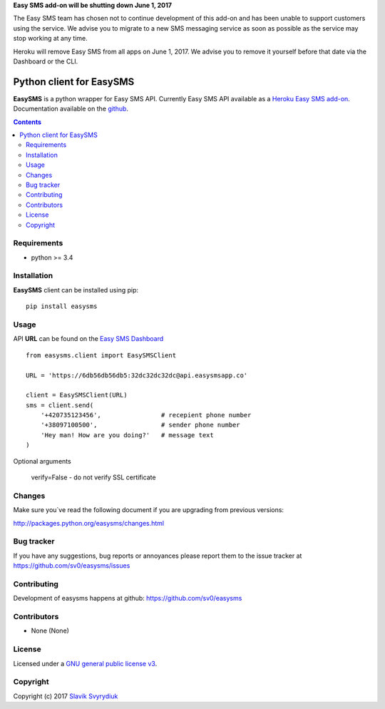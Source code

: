 **Easy SMS add-on will be shutting down June 1, 2017**

The Easy SMS team has chosen not to continue development of this add-on and has been unable to support customers using the service. We advise you to migrate to a new SMS messaging service as soon as possible as the service may stop working at any time.

Heroku will remove Easy SMS from all apps on June 1, 2017. We advise you to remove it yourself before that date via the Dashboard or the CLI.


Python client for EasySMS
###########################

.. _description:


**EasySMS** is a python wrapper for Easy SMS API. Currently Easy SMS API available as a `Heroku Easy SMS add-on`_.
Documentation available on the github_.


.. _badges:

.. image:: https://travis-ci.org/sv0/easysms.svg?branch=master
    :target: https://travis-ci.org/sv0/easysms
    :alt: Build Status    

.. image:: https://coveralls.io/repos/github/sv0/easysms/badge.svg?branch=master
    :target: https://coveralls.io/github/sv0/easysms?branch=master
    :alt: Coverals

.. image:: https://img.shields.io/badge/license-GPL3-blue.svg
    :target: https://pypi.python.org/pypi/easysms
    :alt: License


.. contents::

.. _requirements:

Requirements
============

- python >= 3.4


.. _installation:

Installation
============

**EasySMS** client can be installed using pip: ::

    pip install easysms


Usage 
=====

API **URL** can be found on the `Easy SMS Dashboard`_ 


.. image:: https://i.imgur.com/JfIgDQG.png
    :alt: Easy SMS Dashboard


::

    from easysms.client import EasySMSClient

    URL = 'https://6db56db56db5:32dc32dc32dc@api.easysmsapp.co'

    client = EasySMSClient(URL)
    sms = client.send(
        '+420735123456',                # recepient phone number
        '+38097100500',                 # sender phone number
        'Hey man! How are you doing?'   # message text
    )


Optional arguments

    verify=False - do not verify SSL certificate

::


Changes
=======

Make sure you`ve read the following document if you are upgrading from previous versions:

http://packages.python.org/easysms/changes.html


Bug tracker
===========

If you have any suggestions, bug reports or
annoyances please report them to the issue tracker
at https://github.com/sv0/easysms/issues


Contributing
============

Development of easysms happens at github: https://github.com/sv0/easysms


Contributors
============

* None (None)


License
=======

Licensed under a `GNU  general public license v3`_.


Copyright
=========

Copyright (c) 2017 `Slavik Svyrydiuk`_


.. _GNU general public license v3: http://www.gnu.org/licenses/gpl.txt

.. _pypi: http://packages.python.org/easysms/
.. _github: https://github.com/sv0/easysms
.. _Heroku Easy SMS add-on: https://elements.heroku.com/addons/easysms
.. _Easy SMS Dashboard: https://www.easysmsapp.com/dashboard
.. _Slavik Svyrydiuk: http://slavik.svyrydiuk.eu/?_=EasySMS
